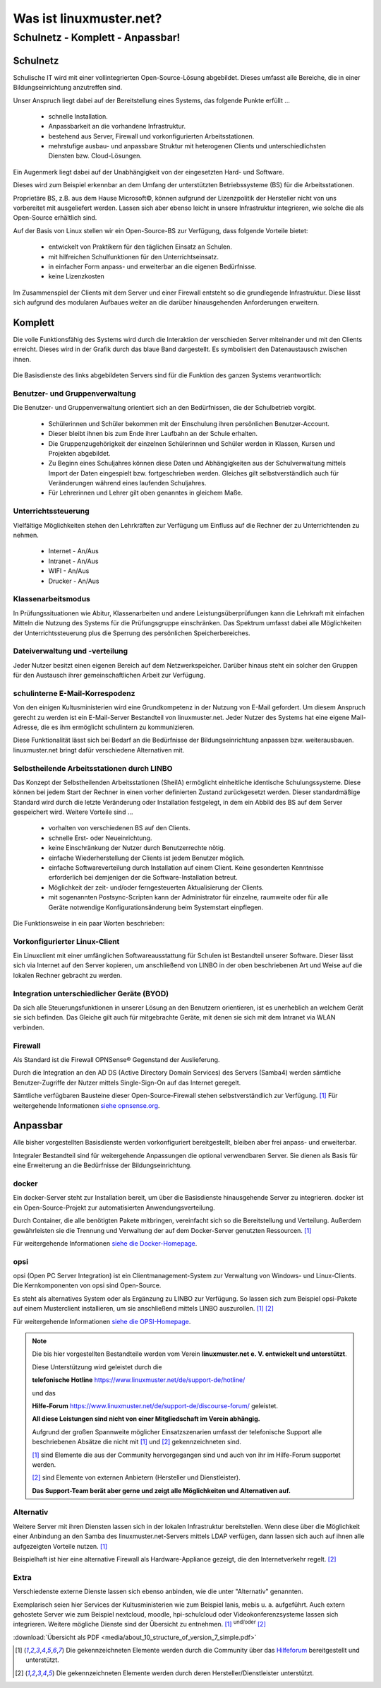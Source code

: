 ========================
Was ist linuxmuster.net?
========================

.. sectionauthor:: `@cweikl <https://ask.linuxmuster.net/u/cweikl>`_, `@MachtDochNix <https://ask.linuxmuster.net/u/machtdochnix>`_

Schulnetz - Komplett - Anpassbar!
=================================

Schulnetz
---------

Schulische IT wird mit einer vollintegrierten Open-Source-Lösung abgebildet. Dieses umfasst alle Bereiche, die in einer Bildungseinrichtung anzutreffen sind.

Unser Anspruch liegt dabei auf der Bereitstellung eines Systems, das folgende Punkte erfüllt ...

    * schnelle Installation.
    * Anpassbarkeit an die vorhandene Infrastruktur.
    * bestehend aus Server, Firewall und vorkonfigurierten Arbeitsstationen.
    * mehrstufige ausbau- und anpassbare Struktur mit heterogenen Clients und unterschiedlichsten Diensten bzw. Cloud-Lösungen.

Ein Augenmerk liegt dabei auf der Unabhängigkeit von der eingesetzten Hard- und Software. 

Dieses wird zum Beispiel erkennbar an dem Umfang der unterstützten Betriebssysteme (BS) für die Arbeitsstationen. 

Proprietäre BS, z.B. aus dem Hause Microsoft©, können aufgrund der Lizenzpolitik der Hersteller nicht von uns vorbereitet mit ausgeliefert werden. Lassen sich aber ebenso leicht in unsere Infrastruktur integrieren, wie solche die als Open-Source erhältlich sind. 

Auf der Basis von Linux stellen wir ein Open-Source-BS zur Verfügung, dass folgende Vorteile bietet:

    * entwickelt von Praktikern für den täglichen Einsatz an Schulen.
    * mit hilfreichen Schulfunktionen für den Unterrichtseinsatz.
    * in einfacher Form anpass- und erweiterbar an die eigenen Bedürfnisse.
    * keine Lizenzkosten

Im Zusammenspiel der Clients mit dem Server und einer Firewall entsteht so die grundlegende Infrastruktur. Diese lässt sich aufgrund des modularen Aufbaues weiter an die darüber hinausgehenden Anforderungen erweitern.

Komplett
--------

Die volle Funktionsfähig des Systems wird durch die Interaktion der verschieden Server miteinander und mit den Clients erreicht. Dieses wird in der Grafik durch das blaue Band dargestellt. Es symbolisiert den Datenaustausch zwischen ihnen.

  .. figure:: media/about_01_structure_of_version_7_simple_web.svg
     :align: center
     :alt: Übersicht der Komponenten

Die Basisdienste des links abgebildeten Servers sind für die Funktion des ganzen Systems verantwortlich:

.. image::    media/about_02_server.png
   :name:     box-server
   :alt:      box-server
   :height:   40px

Benutzer- und Gruppenverwaltung
+++++++++++++++++++++++++++++++

Die Benutzer- und Gruppenverwaltung orientiert sich an den Bedürfnissen, die der Schulbetrieb vorgibt.

    * Schülerinnen und Schüler bekommen mit der Einschulung ihren persönlichen Benutzer-Account.
    * Dieser bleibt ihnen bis zum Ende ihrer Laufbahn an der Schule erhalten.
    * Die Gruppenzugehörigkeit der einzelnen Schülerinnen und Schüler werden in Klassen, Kursen und Projekten abgebildet.
    * Zu Beginn eines Schuljahres können diese Daten und Abhängigkeiten aus der Schulverwaltung mittels Import der Daten eingespielt bzw. fortgeschrieben werden.
      Gleiches gilt selbstverständlich auch für Veränderungen während eines laufenden Schuljahres.
    * Für Lehrerinnen und Lehrer gilt oben genanntes in gleichem Maße.

Unterrichtssteuerung
++++++++++++++++++++

Vielfältige Möglichkeiten stehen den Lehrkräften zur Verfügung um Einfluss auf die Rechner der zu Unterrichtenden zu nehmen.

    * Internet - An/Aus
    * Intranet - An/Aus
    * WIFI - An/Aus
    * Drucker - An/Aus

Klassenarbeitsmodus
+++++++++++++++++++

In Prüfungssituationen wie Abitur, Klassenarbeiten und andere Leistungsüberprüfungen kann die Lehrkraft mit einfachen Mitteln die Nutzung des Systems für die Prüfungsgruppe einschränken. Das Spektrum umfasst dabei alle Möglichkeiten der Unterrichtssteuerung plus die Sperrung des persönlichen Speicherbereiches.

Dateiverwaltung und -verteilung
+++++++++++++++++++++++++++++++

Jeder Nutzer besitzt einen eigenen Bereich auf dem Netzwerkspeicher. Darüber hinaus steht ein solcher den Gruppen für den Austausch ihrer gemeinschaftlichen Arbeit zur Verfügung.

schulinterne E-Mail-Korrespodenz
++++++++++++++++++++++++++++++++

Von den einigen Kultusministerien wird eine Grundkompetenz in der Nutzung von E-Mail gefordert. Um diesem Anspruch gerecht zu werden ist ein E-Mail-Server Bestandteil von linuxmuster.net. Jeder Nutzer des Systems hat eine eigene Mail-Adresse, die es ihm ermöglicht schulintern zu kommunizieren.

Diese Funktionalität lässt sich bei Bedarf an die Bedürfnisse der Bildungseinrichtung anpassen bzw. weiterausbauen. linuxmuster.net bringt dafür verschiedene Alternativen mit.

.. image::    media/about_03_client-integration.png
   :name:     box-client-integration
   :alt:      box-client-integration
   :height:   40px

Selbstheilende Arbeitsstationen durch LINBO
+++++++++++++++++++++++++++++++++++++++++++

Das Konzept der Selbstheilenden Arbeitsstationen (SheilA) ermöglicht einheitliche identische Schulungssysteme. Diese können bei jedem Start der Rechner in einen vorher definierten Zustand zurückgesetzt werden. Dieser standardmäßige Standard wird durch die letzte Veränderung oder Installation festgelegt, in dem ein Abbild des BS auf dem Server gespeichert wird. Weitere Vorteile sind ...

    * vorhalten von verschiedenen BS auf den Clients.
    * schnelle Erst- oder Neueinrichtung.
    * keine Einschränkung der Nutzer durch Benutzerrechte nötig.
    * einfache Wiederherstellung der Clients ist jedem Benutzer möglich.
    * einfache Softwareverteilung durch Installation auf einem Client. Keine gesonderten Kenntnisse erforderlich bei demjenigen der die Software-Installation betreut.
    * Möglichkeit der zeit- und/oder ferngesteuerten Aktualisierung der Clients.
    * mit sogenannten Postsync-Scripten kann der Administrator für einzelne, raumweite oder für alle Geräte notwendige Konfigurationsänderung beim Systemstart einpflegen.

Die Funktionsweise in ein paar Worten beschrieben: 

.. TODO:: Durch eine zu erstellenden Grafik die Funktionsweise erklären. (In Bearbeitung)

    * Auf dem Server liegt ein Abbild der Festplatte mit dem Betriebssystem des Clients.
    * Nach dem Einschalten des Clients überprüft dieser, ob ein für ihn aktuelleres Festplattenabbild auf dem Server vorhanden ist.
    * Ist dieses der Fall, lädt er sich dieses in einen speziellen Bereich auf seine lokale Festplatte. 
    * Dieses Abbild ist dann der Master für das lokale Betriebssystem.
    * Diese wird dann im letzten Schritt gestartet.
    

Vorkonfigurierter Linux-Client
++++++++++++++++++++++++++++++

Ein Linuxclient mit einer umfänglichen Softwareausstattung für Schulen ist Bestandteil unserer Software. Dieser lässt sich via  Internet auf den Server kopieren, um anschließend von LINBO in der oben beschriebenen Art und Weise auf die lokalen Rechner gebracht zu werden. 

Integration unterschiedlicher Geräte (BYOD)
+++++++++++++++++++++++++++++++++++++++++++

Da sich alle Steuerungsfunktionen in unserer Lösung an den Benutzern orientieren, ist es unerheblich an welchem Gerät sie sich befinden. Das Gleiche gilt auch für mitgebrachte Geräte, mit denen sie sich mit dem Intranet via WLAN verbinden.

Firewall
++++++++

.. image::    media/about_04_firewall.png
   :name:     box-firewall
   :alt:      box-firewall
   :height:   40px

Als Standard ist die Firewall OPNSense® Gegenstand der Auslieferung.

Durch die Integration an den AD DS (Active Directory Domain Services) des Servers (Samba4) werden sämtliche Benutzer-Zugriffe der Nutzer mittels Single-Sign-On auf das Internet geregelt.

Sämtliche verfügbaren Bausteine dieser Open-Source-Firewall stehen selbstverständlich zur Verfügung. [#FN1]_
Für weitergehende Informationen `siehe opnsense.org <https://opnsense.org/>`_. 

Anpassbar
---------

Alle bisher vorgestellten Basisdienste werden vorkonfiguriert bereitgestellt, bleiben aber frei anpass- und erweiterbar.


.. image::    media/about_05_optionale-server.png
   :name:     box-optionale-server
   :alt:      box-optionale-server
   :height:   40px

Integraler Bestandteil sind für weitergehende Anpassungen die optional verwendbaren Server. Sie dienen als Basis für eine Erweiterung an die Bedürfnisse der Bildungseinrichtung. 

docker
++++++

.. image::    media/about_06_docker.png
   :name:     box-docker
   :alt:      box-docker
   :height:   80px

Ein docker-Server steht zur Installation bereit, um über die Basisdienste hinausgehende Server zu integrieren.  
docker ist ein Open-Source-Projekt zur automatisierten Anwendungsverteilung.

Durch Container, die alle benötigten Pakete mitbringen, vereinfacht sich so die Bereitstellung und Verteilung. Außerdem gewährleisten sie die Trennung und Verwaltung der auf dem Docker-Server genutzten Ressourcen. [#FN1]_

Für weitergehende Informationen `siehe die Docker-Homepage <https://www.docker.com/>`_. 

opsi
++++

.. image::    media/about_07_opsi.png
   :name:     box-opsi
   :alt:      box-opsi
   :height:   80px

opsi (Open PC Server Integration) ist ein Clientmanagement-System zur Verwaltung von Windows- und Linux-Clients. Die Kernkomponenten von opsi sind Open-Source.

Es steht als alternatives System oder als Ergänzung zu LINBO zur Verfügung. So lassen sich zum Beispiel opsi-Pakete auf einem Musterclient installieren, um sie anschließend mittels LINBO auszurollen. [#FN1]_ [#FN2]_

Für weitergehende Informationen `siehe die OPSI-Homepage <https://uib.de>`_. 


.. note::
   Die bis hier vorgestellten Bestandteile werden vom Verein   
   **linuxmuster.net e. V. entwickelt und unterstützt**.
   
   Diese Unterstützung wird geleistet durch die 
   
   **telefonische Hotline** `<https://www.linuxmuster.net/de/support-de/hotline/>`_ 
   
   und das
    
   **Hilfe-Forum** `<https://www.linuxmuster.net/de/support-de/discourse-forum/>`_ geleistet.

   **All diese Leistungen sind nicht von einer Mitgliedschaft im Verein abhängig.**

   Aufgrund der großen Spannweite möglicher Einsatzszenarien umfasst der telefonische Support alle beschriebenen Absätze die nicht mit [#FN1]_ und [#FN2]_ gekennzeichneten sind.

   [#FN1]_ sind Elemente die aus der Community hervorgegangen sind und auch von ihr im Hilfe-Forum supportet werden.

   [#FN2]_ sind Elemente von externen Anbietern (Hersteller und Dienstleister).

   **Das Support-Team berät aber gerne und zeigt alle Möglichkeiten und Alternativen auf.**


Alternativ
++++++++++

.. image::    media/about_08_alternativ.png
   :name:     box-alternativ
   :alt:      box-alternativ
   :height:   40px

Weitere Server mit ihren Diensten lassen sich in der lokalen Infrastruktur bereitstellen. Wenn diese über die Möglichkeit einer Anbindung an den Samba des linuxmuster.net-Servers mittels LDAP verfügen, dann lassen sich auch auf ihnen alle aufgezeigten Vorteile nutzen. [#FN1]_

Beispielhaft ist hier eine alternative Firewall als Hardware-Appliance gezeigt, die den Internetverkehr regelt. [#FN2]_

Extra
+++++

.. image::    media/about_09_extra.png
   :name:     box-extra
   :alt:      box-extra
   :height:   40px


Verschiedenste externe Dienste lassen sich ebenso anbinden, wie die unter "Alternativ" genannten.

Exemplarisch seien hier Services der Kultusministerien wie zum Beispiel lanis, mebis u. a. aufgeführt. Auch extern gehostete Server wie zum Beispiel nextcloud, moodle, hpi-schulcloud oder Videokonferenzsysteme lassen sich integrieren. Weitere mögliche Dienste sind der Übersicht zu entnehmen. [#FN1]_ :sup:`und/oder` [#FN2]_

:download:`Übersicht als PDF <media/about_10_structure_of_version_7_simple.pdf>`

.. [#FN1] Die gekennzeichneten Elemente werden durch die Community über das `Hilfeforum <https://ask.linuxmuster.net/>`_ bereitgestellt und unterstützt.
.. [#FN2] Die gekennzeichneten Elemente werden durch deren Hersteller/Dienstleister unterstützt. 
